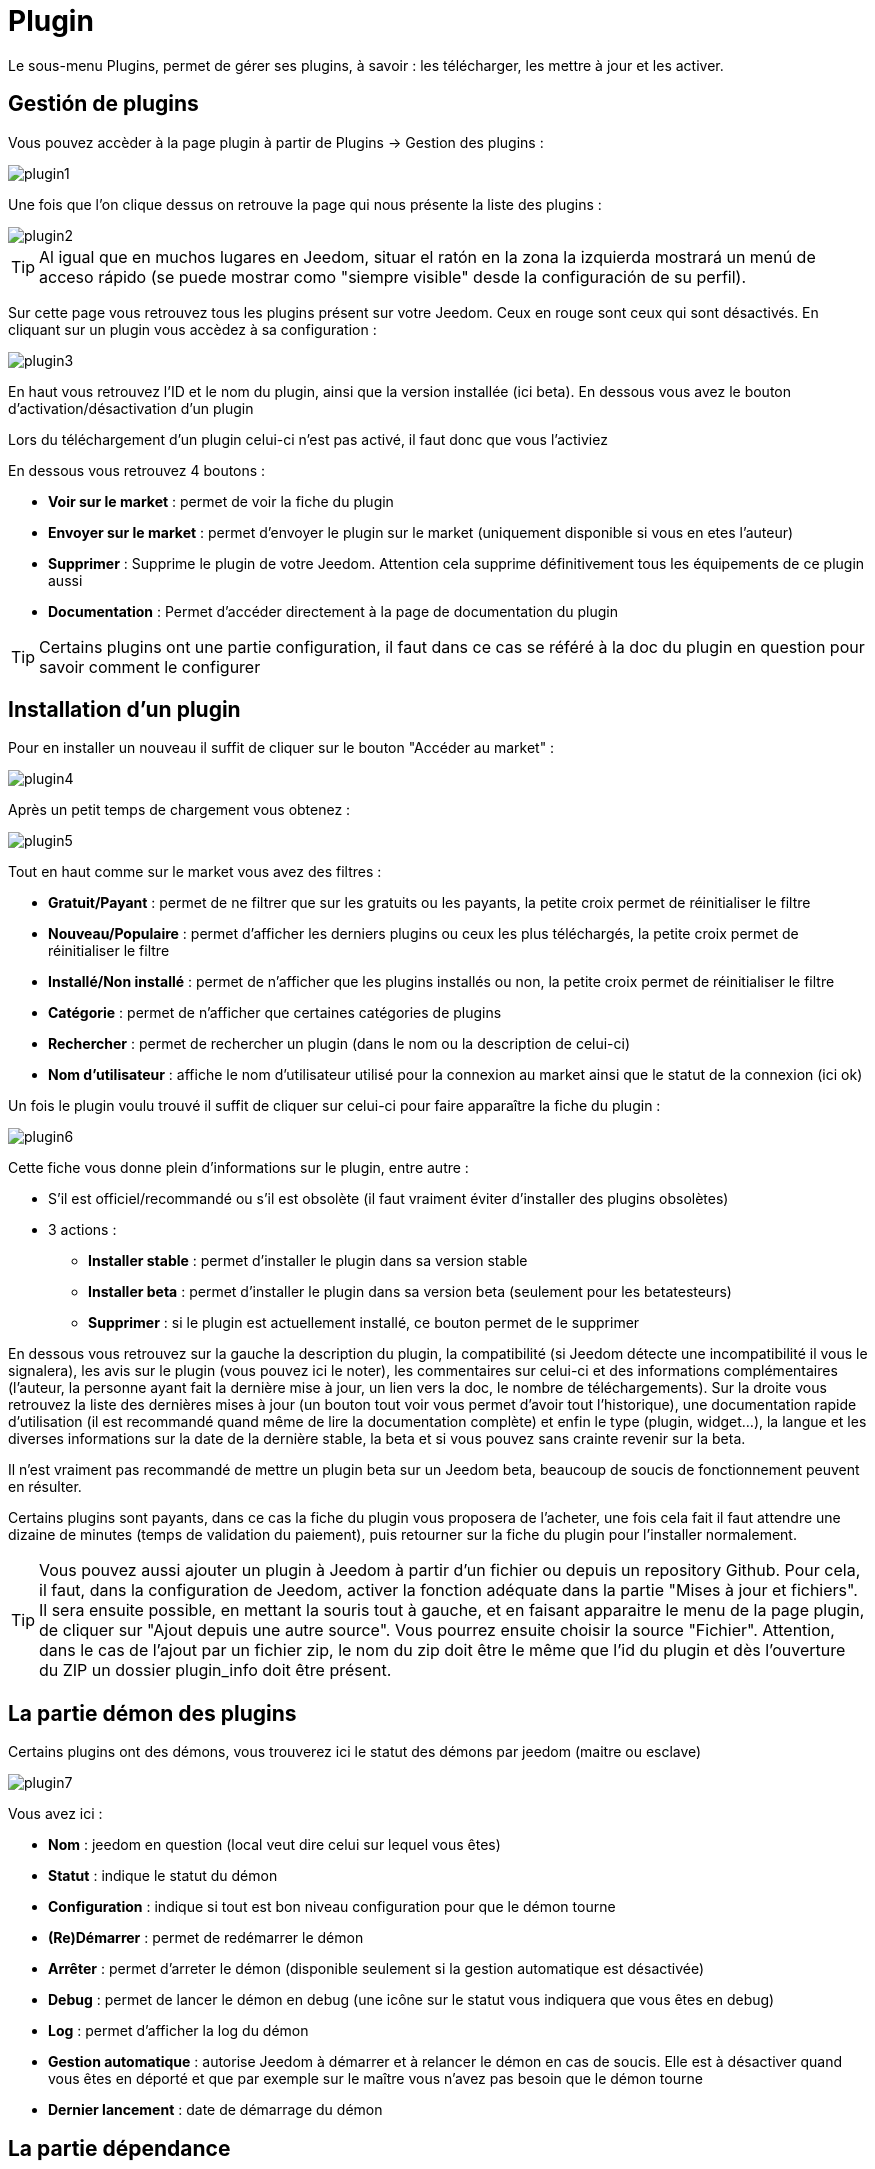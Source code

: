 = Plugin

Le sous-menu Plugins, permet de gérer ses plugins, à savoir : les télécharger, les mettre à jour et les activer.

== Gestión de plugins

Vous pouvez accèder à la page plugin à partir de Plugins -> Gestion des plugins : 

image::../images/plugin1.png[]

Une fois que l'on clique dessus on retrouve la page qui nous présente la liste des plugins : 

image::../images/plugin2.png[]

[TIP]
Al igual que en muchos lugares en Jeedom, situar el ratón en la zona la izquierda mostrará un menú de acceso rápido (se puede mostrar como "siempre visible" desde la configuración de su perfil).

Sur cette page vous retrouvez tous les plugins présent sur votre Jeedom. Ceux en rouge sont ceux qui sont désactivés. En cliquant sur un plugin vous accèdez à sa configuration : 

image::../images/plugin3.png[]

En haut vous retrouvez l'ID et le nom du plugin, ainsi que la version installée (ici beta). En dessous vous avez le bouton d'activation/désactivation d'un plugin

[IMPORTANTE]
Lors du téléchargement d'un plugin celui-ci n'est pas activé, il faut donc que vous l'activiez

En dessous vous retrouvez 4 boutons : 

* *Voir sur le market* : permet de voir la fiche du plugin 
* *Envoyer sur le market* : permet d'envoyer le plugin sur le market (uniquement disponible si vous en etes l'auteur)
* *Supprimer* : Supprime le plugin de votre Jeedom. Attention cela supprime définitivement tous les équipements de ce plugin aussi
* *Documentation* : Permet d'accéder directement à la page de documentation du plugin

[TIP]
Certains plugins ont une partie configuration, il faut dans ce cas se référé à la doc du plugin en question pour savoir comment le configurer

== Installation d'un plugin

Pour en installer un nouveau il suffit de cliquer sur le bouton "Accéder au market" :

image::../images/plugin4.png[]

Après un petit temps de chargement vous obtenez :

image::../images/plugin5.png[]

Tout en haut comme sur le market vous avez des filtres : 

* *Gratuit/Payant* : permet de ne filtrer que sur les gratuits ou les payants, la petite croix permet de réinitialiser le filtre
* *Nouveau/Populaire* : permet d'afficher les derniers plugins ou ceux les plus téléchargés, la petite croix permet de réinitialiser le filtre
* *Installé/Non installé* : permet de n'afficher que les plugins installés ou non, la petite croix permet de réinitialiser le filtre
* *Catégorie* : permet de n'afficher que certaines catégories de plugins
* *Rechercher* : permet de rechercher un plugin (dans le nom ou la description de celui-ci)
* *Nom d'utilisateur* : affiche le nom d'utilisateur utilisé pour la connexion au market ainsi que le statut de la connexion (ici ok)

Un fois le plugin voulu trouvé il suffit de cliquer sur celui-ci pour faire apparaître la fiche du plugin :

image::../images/plugin6.png[]

Cette fiche vous donne plein d'informations sur le plugin, entre autre : 

* S'il est officiel/recommandé ou s'il est obsolète (il faut vraiment éviter d'installer des plugins obsolètes)
* 3 actions : 
** *Installer stable* : permet d'installer le plugin dans sa version stable
** *Installer beta* : permet d'installer le plugin dans sa version beta (seulement pour les betatesteurs)
** *Supprimer* : si le plugin est actuellement installé, ce bouton permet de le supprimer

En dessous vous retrouvez sur la gauche la description du plugin, la compatibilité (si Jeedom détecte une incompatibilité il vous le signalera), les avis sur le plugin (vous pouvez ici le noter), les commentaires sur celui-ci et des informations complémentaires (l'auteur, la personne ayant fait la dernière mise à jour, un lien vers la doc, le nombre de téléchargements).
Sur la droite vous retrouvez la liste des dernières mises à jour (un bouton tout voir vous permet d'avoir tout l'historique), une documentation rapide d'utilisation (il est recommandé quand même de lire la documentation complète) et enfin le type (plugin, widget...), la langue et les diverses informations sur la date de la dernière stable, la beta et si vous pouvez sans crainte revenir sur la beta.

[IMPORTANTE]
Il n'est vraiment pas recommandé de mettre un plugin beta sur un Jeedom beta, beaucoup de soucis de fonctionnement peuvent en résulter.

[IMPORTANTE]
Certains plugins sont payants, dans ce cas la fiche du plugin vous proposera de l'acheter, une fois cela fait il faut attendre une dizaine de minutes (temps de validation du paiement), puis retourner sur la fiche du plugin pour l'installer normalement.

[TIP]
Vous pouvez aussi ajouter un plugin à Jeedom à partir d'un fichier ou depuis un repository Github. Pour cela, il faut, dans la configuration de Jeedom, activer la fonction adéquate dans la partie "Mises à jour et fichiers". Il sera ensuite possible, en mettant la souris tout à gauche, et en faisant apparaitre le menu de la page plugin, de cliquer sur "Ajout depuis une autre source". Vous pourrez ensuite choisir la source "Fichier". Attention, dans le cas de l'ajout par un fichier zip, le nom du zip doit être le même que l'id du plugin et dès l'ouverture du ZIP un dossier plugin_info doit être présent.

== La partie démon des plugins

Certains plugins ont des démons, vous trouverez ici le statut des démons par jeedom (maitre ou esclave)

image::../images/plugin7.png[]

Vous avez ici : 

* *Nom* : jeedom en question (local veut dire celui sur lequel vous êtes)
* *Statut* : indique le statut du démon
* *Configuration* : indique si tout est bon niveau configuration pour que le démon tourne
* *(Re)Démarrer* : permet de redémarrer le démon
* *Arrêter* : permet d'arreter le démon (disponible seulement si la gestion automatique est désactivée)
* *Debug* : permet de lancer le démon en debug (une icône sur le statut vous indiquera que vous êtes en debug)
* *Log* : permet d'afficher la log du démon
* *Gestion automatique* : autorise Jeedom à démarrer et à relancer le démon en cas de soucis. Elle est à désactiver quand vous êtes en déporté et que par exemple sur le maître vous n'avez pas besoin que le démon tourne
* *Dernier lancement* : date de démarrage du démon

== La partie dépendance

Certains plugins ont des dépendances, vous trouverez ici le statut des dépendances par jeedom (maitre ou esclave)

image::../images/plugin8.png[]

* *Nom* : jeedom en question (local veut dire celui sur lequel vous êtes)
* *Statut* : indique si les dépendances sont bien installées
* *Installation* : lance l'installation des dépendances
* *Log* : permet de voir la log d'installation des dépendances
* *Dernière installation* : donne la date ou les dépendances ont été lancées pour la derniere fois